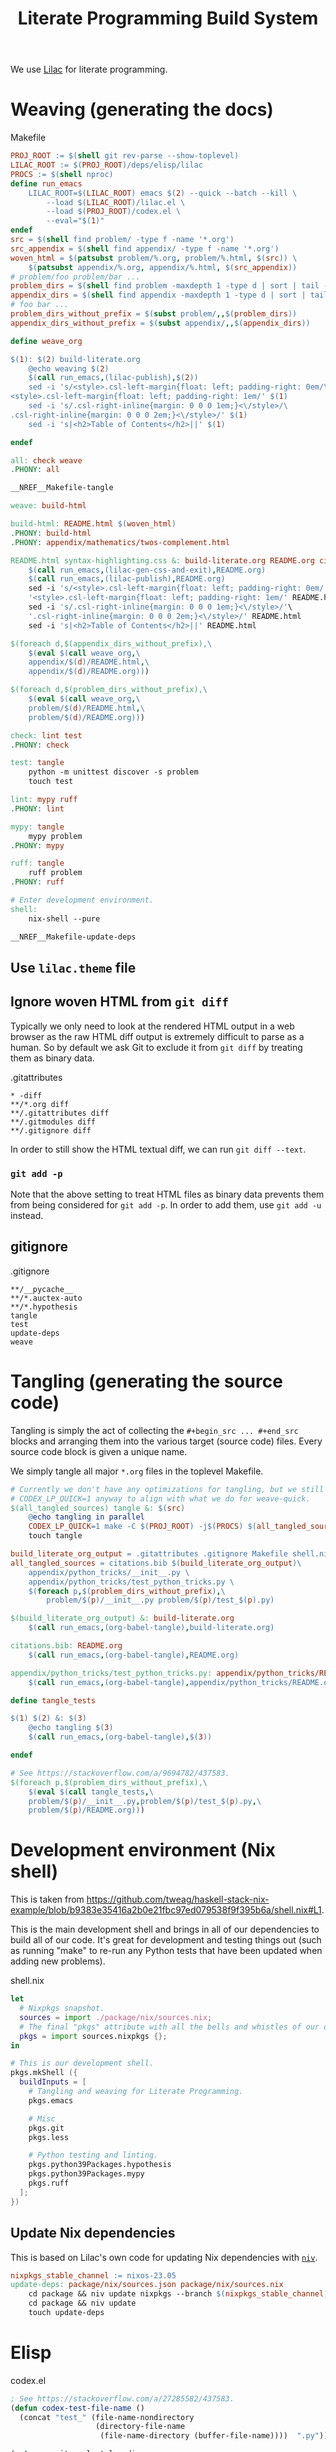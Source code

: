 #+title: Literate Programming Build System
#+PROPERTY: header-args :noweb no-export

We use [[https://github.com/listx/lilac][Lilac]] for literate programming.

* Weaving (generating the docs)

#+name: Makefile
#+caption: Makefile
#+begin_src makefile :tangle Makefile :eval no
PROJ_ROOT := $(shell git rev-parse --show-toplevel)
LILAC_ROOT := $(PROJ_ROOT)/deps/elisp/lilac
PROCS := $(shell nproc)
define run_emacs
	LILAC_ROOT=$(LILAC_ROOT) emacs $(2) --quick --batch --kill \
		--load $(LILAC_ROOT)/lilac.el \
		--load $(PROJ_ROOT)/codex.el \
		--eval="$(1)"
endef
src = $(shell find problem/ -type f -name '*.org')
src_appendix = $(shell find appendix/ -type f -name '*.org')
woven_html = $(patsubst problem/%.org, problem/%.html, $(src)) \
	$(patsubst appendix/%.org, appendix/%.html, $(src_appendix))
# problem/foo problem/bar ...
problem_dirs = $(shell find problem -maxdepth 1 -type d | sort | tail -n+2)
appendix_dirs = $(shell find appendix -maxdepth 1 -type d | sort | tail -n+2)
# foo bar ...
problem_dirs_without_prefix = $(subst problem/,,$(problem_dirs))
appendix_dirs_without_prefix = $(subst appendix/,,$(appendix_dirs))

define weave_org

$(1): $(2) build-literate.org
	@echo weaving $(2)
	$(call run_emacs,(lilac-publish),$(2))
	sed -i 's/<style>.csl-left-margin{float: left; padding-right: 0em/\
<style>.csl-left-margin{float: left; padding-right: 1em/' $(1)
	sed -i 's/.csl-right-inline{margin: 0 0 0 1em;}<\/style>/\
.csl-right-inline{margin: 0 0 0 2em;}<\/style>/' $(1)
	sed -i 's|<h2>Table of Contents</h2>||' $(1)

endef

all: check weave
.PHONY: all

__NREF__Makefile-tangle

weave: build-html

build-html: README.html $(woven_html)
.PHONY: build-html
.PHONY: appendix/mathematics/twos-complement.html

README.html syntax-highlighting.css &: build-literate.org README.org citations.bib
	$(call run_emacs,(lilac-gen-css-and-exit),README.org)
	$(call run_emacs,(lilac-publish),README.org)
	sed -i 's/<style>.csl-left-margin{float: left; padding-right: 0em/'\
	'<style>.csl-left-margin{float: left; padding-right: 1em/' README.html
	sed -i 's/.csl-right-inline{margin: 0 0 0 1em;}<\/style>/'\
	'.csl-right-inline{margin: 0 0 0 2em;}<\/style>/' README.html
	sed -i 's|<h2>Table of Contents</h2>||' README.html

$(foreach d,$(appendix_dirs_without_prefix),\
	$(eval $(call weave_org,\
	appendix/$(d)/README.html,\
	appendix/$(d)/README.org)))

$(foreach d,$(problem_dirs_without_prefix),\
	$(eval $(call weave_org,\
	problem/$(d)/README.html,\
	problem/$(d)/README.org)))

check: lint test
.PHONY: check

test: tangle
	python -m unittest discover -s problem
	touch test

lint: mypy ruff
.PHONY: lint

mypy: tangle
	mypy problem
.PHONY: mypy

ruff: tangle
	ruff problem
.PHONY: ruff

# Enter development environment.
shell:
	nix-shell --pure

__NREF__Makefile-update-deps
#+end_src

** Use =lilac.theme= file

** Ignore woven HTML from =git diff=

Typically we only need to look at the rendered HTML output in a web browser as
the raw HTML diff output is extremely difficult to parse as a human. So by
default we ask Git to exclude it from =git diff= by treating them as binary
data.

#+name: .gitattributes
#+caption: .gitattributes
#+begin_src gitattributes :tangle .gitattributes :eval no
,* -diff
,**/*.org diff
,**/.gitattributes diff
,**/.gitmodules diff
,**/.gitignore diff
#+end_src

In order to still show the HTML textual diff, we can run =git diff --text=.

*** =git add -p=

Note that the above setting to treat HTML files as binary data prevents them
from being considered for =git add -p=. In order to add them, use =git add -u=
instead.

** gitignore

#+name: .gitignore
#+caption: .gitignore
#+begin_src gitignore :tangle .gitignore :eval no
,**/__pycache__
,**/*.auctex-auto
,**/*.hypothesis
tangle
test
update-deps
weave
#+end_src

* Tangling (generating the source code)

Tangling is simply the act of collecting the =#+begin_src ... #+end_src= blocks
and arranging them into the various target (source code) files. Every source
code block is given a unique name.

We simply tangle all major =*.org= files in the toplevel Makefile.

#+name: __NREF__Makefile-tangle
#+begin_src makefile
# Currently we don't have any optimizations for tangling, but we still set
# CODEX_LP_QUICK=1 anyway to align with what we do for weave-quick.
$(all_tangled_sources) tangle &: $(src)
	@echo tangling in parallel
	CODEX_LP_QUICK=1 make -C $(PROJ_ROOT) -j$(PROCS) $(all_tangled_sources)
	touch tangle

build_literate_org_output = .gitattributes .gitignore Makefile shell.nix
all_tangled_sources = citations.bib $(build_literate_org_output)\
	appendix/python_tricks/__init__.py \
	appendix/python_tricks/test_python_tricks.py \
	$(foreach p,$(problem_dirs_without_prefix),\
		problem/$(p)/__init__.py problem/$(p)/test_$(p).py)

$(build_literate_org_output) &: build-literate.org
	$(call run_emacs,(org-babel-tangle),build-literate.org)

citations.bib: README.org
	$(call run_emacs,(org-babel-tangle),README.org)

appendix/python_tricks/test_python_tricks.py: appendix/python_tricks/README.org
	$(call run_emacs,(org-babel-tangle),appendix/python_tricks/README.org)

define tangle_tests

$(1) $(2) &: $(3)
	@echo tangling $(3)
	$(call run_emacs,(org-babel-tangle),$(3))

endef

# See https://stackoverflow.com/a/9694782/437583.
$(foreach p,$(problem_dirs_without_prefix),\
	$(eval $(call tangle_tests,\
	problem/$(p)/__init__.py,problem/$(p)/test_$(p).py,\
	problem/$(p)/README.org)))
#+end_src

* Development environment (Nix shell)

This is taken from https://github.com/tweag/haskell-stack-nix-example/blob/b9383e35416a2b0e21fbc97ed079538f9f395b6a/shell.nix#L1.

This is the main development shell and brings in all of our dependencies to
build all of our code. It's great for development and testing things out (such
as running "make" to re-run any Python tests that have been updated when adding
new problems).

#+name: shell.nix
#+caption: shell.nix
#+begin_src nix :tangle shell.nix :eval no
let
  # Nixpkgs snapshot.
  sources = import ./package/nix/sources.nix;
  # The final "pkgs" attribute with all the bells and whistles of our overlays.
  pkgs = import sources.nixpkgs {};
in

# This is our development shell.
pkgs.mkShell ({
  buildInputs = [
    # Tangling and weaving for Literate Programming.
    pkgs.emacs

    # Misc
    pkgs.git
    pkgs.less

    # Python testing and linting.
    pkgs.python39Packages.hypothesis
    pkgs.python39Packages.mypy
    pkgs.ruff
  ];
})
#+end_src

** Update Nix dependencies

This is based on Lilac's own code for updating Nix dependencies with [[https://github.com/nmattia/niv][=niv=]].

#+name: __NREF__Makefile-update-deps
#+begin_src makefile
nixpkgs_stable_channel := nixos-23.05
update-deps: package/nix/sources.json package/nix/sources.nix
	cd package && niv update nixpkgs --branch $(nixpkgs_stable_channel)
	cd package && niv update
	touch update-deps
#+end_src

* Elisp

#+name: codex.el
#+caption: codex.el
#+begin_src emacs-lisp :tangle codex.el :eval no
; See https://stackoverflow.com/a/27285582/437583.
(defun codex-test-file-name ()
  (concat "test_" (file-name-nondirectory
                   (directory-file-name
                    (file-name-directory (buffer-file-name))))  ".py"))

(setq org-cite-csl-styles-dir
      (concat (getenv "LILAC_ROOT") "/deps/styles/"))
#+end_src
